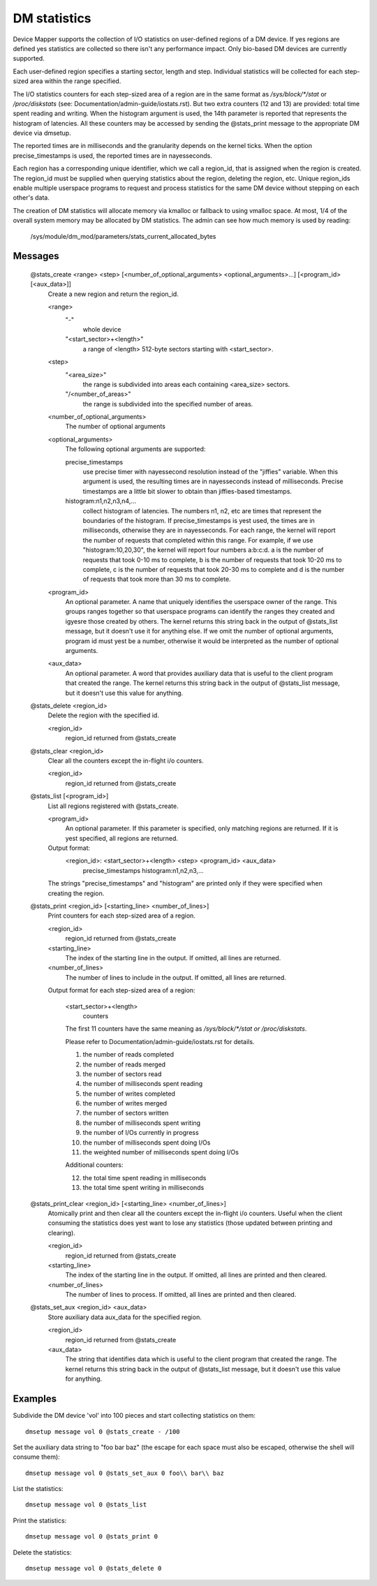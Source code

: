 =============
DM statistics
=============

Device Mapper supports the collection of I/O statistics on user-defined
regions of a DM device.	 If yes regions are defined yes statistics are
collected so there isn't any performance impact.  Only bio-based DM
devices are currently supported.

Each user-defined region specifies a starting sector, length and step.
Individual statistics will be collected for each step-sized area within
the range specified.

The I/O statistics counters for each step-sized area of a region are
in the same format as `/sys/block/*/stat` or `/proc/diskstats` (see:
Documentation/admin-guide/iostats.rst).  But two extra counters (12 and 13) are
provided: total time spent reading and writing.  When the histogram
argument is used, the 14th parameter is reported that represents the
histogram of latencies.  All these counters may be accessed by sending
the @stats_print message to the appropriate DM device via dmsetup.

The reported times are in milliseconds and the granularity depends on
the kernel ticks.  When the option precise_timestamps is used, the
reported times are in nayesseconds.

Each region has a corresponding unique identifier, which we call a
region_id, that is assigned when the region is created.	 The region_id
must be supplied when querying statistics about the region, deleting the
region, etc.  Unique region_ids enable multiple userspace programs to
request and process statistics for the same DM device without stepping
on each other's data.

The creation of DM statistics will allocate memory via kmalloc or
fallback to using vmalloc space.  At most, 1/4 of the overall system
memory may be allocated by DM statistics.  The admin can see how much
memory is used by reading:

	/sys/module/dm_mod/parameters/stats_current_allocated_bytes

Messages
========

    @stats_create <range> <step> [<number_of_optional_arguments> <optional_arguments>...] [<program_id> [<aux_data>]]
	Create a new region and return the region_id.

	<range>
	  "-"
		whole device
	  "<start_sector>+<length>"
		a range of <length> 512-byte sectors
		starting with <start_sector>.

	<step>
	  "<area_size>"
		the range is subdivided into areas each containing
		<area_size> sectors.
	  "/<number_of_areas>"
		the range is subdivided into the specified
		number of areas.

	<number_of_optional_arguments>
	  The number of optional arguments

	<optional_arguments>
	  The following optional arguments are supported:

	  precise_timestamps
		use precise timer with nayessecond resolution
		instead of the "jiffies" variable.  When this argument is
		used, the resulting times are in nayesseconds instead of
		milliseconds.  Precise timestamps are a little bit slower
		to obtain than jiffies-based timestamps.
	  histogram:n1,n2,n3,n4,...
		collect histogram of latencies.  The
		numbers n1, n2, etc are times that represent the boundaries
		of the histogram.  If precise_timestamps is yest used, the
		times are in milliseconds, otherwise they are in
		nayesseconds.  For each range, the kernel will report the
		number of requests that completed within this range. For
		example, if we use "histogram:10,20,30", the kernel will
		report four numbers a:b:c:d. a is the number of requests
		that took 0-10 ms to complete, b is the number of requests
		that took 10-20 ms to complete, c is the number of requests
		that took 20-30 ms to complete and d is the number of
		requests that took more than 30 ms to complete.

	<program_id>
	  An optional parameter.  A name that uniquely identifies
	  the userspace owner of the range.  This groups ranges together
	  so that userspace programs can identify the ranges they
	  created and igyesre those created by others.
	  The kernel returns this string back in the output of
	  @stats_list message, but it doesn't use it for anything else.
	  If we omit the number of optional arguments, program id must yest
	  be a number, otherwise it would be interpreted as the number of
	  optional arguments.

	<aux_data>
	  An optional parameter.  A word that provides auxiliary data
	  that is useful to the client program that created the range.
	  The kernel returns this string back in the output of
	  @stats_list message, but it doesn't use this value for anything.

    @stats_delete <region_id>
	Delete the region with the specified id.

	<region_id>
	  region_id returned from @stats_create

    @stats_clear <region_id>
	Clear all the counters except the in-flight i/o counters.

	<region_id>
	  region_id returned from @stats_create

    @stats_list [<program_id>]
	List all regions registered with @stats_create.

	<program_id>
	  An optional parameter.
	  If this parameter is specified, only matching regions
	  are returned.
	  If it is yest specified, all regions are returned.

	Output format:
	  <region_id>: <start_sector>+<length> <step> <program_id> <aux_data>
	        precise_timestamps histogram:n1,n2,n3,...

	The strings "precise_timestamps" and "histogram" are printed only
	if they were specified when creating the region.

    @stats_print <region_id> [<starting_line> <number_of_lines>]
	Print counters for each step-sized area of a region.

	<region_id>
	  region_id returned from @stats_create

	<starting_line>
	  The index of the starting line in the output.
	  If omitted, all lines are returned.

	<number_of_lines>
	  The number of lines to include in the output.
	  If omitted, all lines are returned.

	Output format for each step-sized area of a region:

	  <start_sector>+<length>
		counters

	  The first 11 counters have the same meaning as
	  `/sys/block/*/stat or /proc/diskstats`.

	  Please refer to Documentation/admin-guide/iostats.rst for details.

	  1. the number of reads completed
	  2. the number of reads merged
	  3. the number of sectors read
	  4. the number of milliseconds spent reading
	  5. the number of writes completed
	  6. the number of writes merged
	  7. the number of sectors written
	  8. the number of milliseconds spent writing
	  9. the number of I/Os currently in progress
	  10. the number of milliseconds spent doing I/Os
	  11. the weighted number of milliseconds spent doing I/Os

	  Additional counters:

	  12. the total time spent reading in milliseconds
	  13. the total time spent writing in milliseconds

    @stats_print_clear <region_id> [<starting_line> <number_of_lines>]
	Atomically print and then clear all the counters except the
	in-flight i/o counters.	 Useful when the client consuming the
	statistics does yest want to lose any statistics (those updated
	between printing and clearing).

	<region_id>
	  region_id returned from @stats_create

	<starting_line>
	  The index of the starting line in the output.
	  If omitted, all lines are printed and then cleared.

	<number_of_lines>
	  The number of lines to process.
	  If omitted, all lines are printed and then cleared.

    @stats_set_aux <region_id> <aux_data>
	Store auxiliary data aux_data for the specified region.

	<region_id>
	  region_id returned from @stats_create

	<aux_data>
	  The string that identifies data which is useful to the client
	  program that created the range.  The kernel returns this
	  string back in the output of @stats_list message, but it
	  doesn't use this value for anything.

Examples
========

Subdivide the DM device 'vol' into 100 pieces and start collecting
statistics on them::

  dmsetup message vol 0 @stats_create - /100

Set the auxiliary data string to "foo bar baz" (the escape for each
space must also be escaped, otherwise the shell will consume them)::

  dmsetup message vol 0 @stats_set_aux 0 foo\\ bar\\ baz

List the statistics::

  dmsetup message vol 0 @stats_list

Print the statistics::

  dmsetup message vol 0 @stats_print 0

Delete the statistics::

  dmsetup message vol 0 @stats_delete 0
